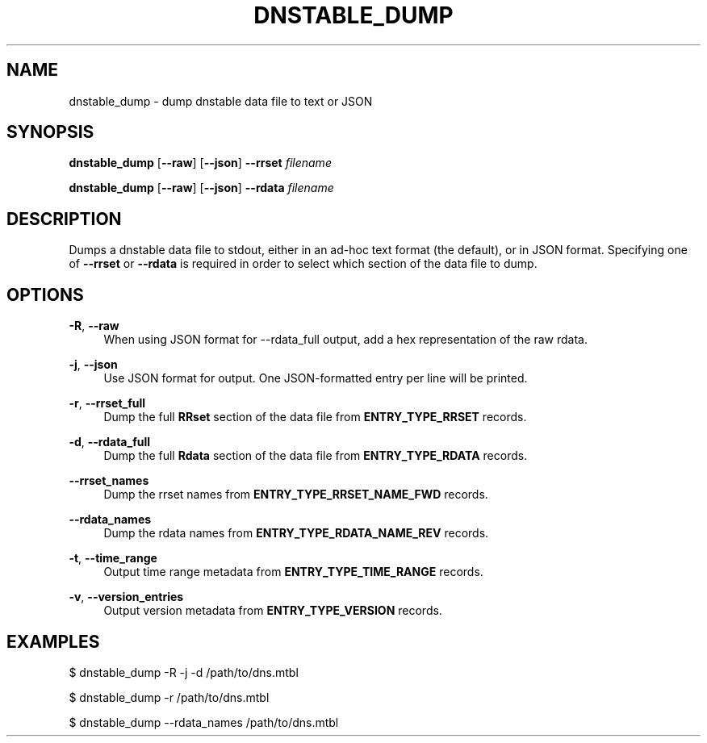 '\" t
.\"     Title: dnstable_dump
.\"    Author: [FIXME: author] [see http://docbook.sf.net/el/author]
.\" Generator: DocBook XSL Stylesheets v1.79.1 <http://docbook.sf.net/>
.\"      Date: 08/06/2021
.\"    Manual: \ \&
.\"    Source: \ \&
.\"  Language: English
.\"
.TH "DNSTABLE_DUMP" "1" "08/06/2021" "\ \&" "\ \&"
.\" -----------------------------------------------------------------
.\" * Define some portability stuff
.\" -----------------------------------------------------------------
.\" ~~~~~~~~~~~~~~~~~~~~~~~~~~~~~~~~~~~~~~~~~~~~~~~~~~~~~~~~~~~~~~~~~
.\" http://bugs.debian.org/507673
.\" http://lists.gnu.org/archive/html/groff/2009-02/msg00013.html
.\" ~~~~~~~~~~~~~~~~~~~~~~~~~~~~~~~~~~~~~~~~~~~~~~~~~~~~~~~~~~~~~~~~~
.ie \n(.g .ds Aq \(aq
.el       .ds Aq '
.\" -----------------------------------------------------------------
.\" * set default formatting
.\" -----------------------------------------------------------------
.\" disable hyphenation
.nh
.\" disable justification (adjust text to left margin only)
.ad l
.\" -----------------------------------------------------------------
.\" * MAIN CONTENT STARTS HERE *
.\" -----------------------------------------------------------------
.SH "NAME"
dnstable_dump \- dump dnstable data file to text or JSON
.SH "SYNOPSIS"
.sp
\fBdnstable_dump\fR [\fB\-\-raw\fR] [\fB\-\-json\fR] \fB\-\-rrset\fR \fIfilename\fR
.sp
\fBdnstable_dump\fR [\fB\-\-raw\fR] [\fB\-\-json\fR] \fB\-\-rdata\fR \fIfilename\fR
.SH "DESCRIPTION"
.sp
Dumps a dnstable data file to stdout, either in an ad\-hoc text format (the default), or in JSON format\&. Specifying one of \fB\-\-rrset\fR or \fB\-\-rdata\fR is required in order to select which section of the data file to dump\&.
.SH "OPTIONS"
.PP
\fB\-R\fR, \fB\-\-raw\fR
.RS 4
When using JSON format for \-\-rdata_full output, add a hex representation of the raw rdata\&.
.RE
.PP
\fB\-j\fR, \fB\-\-json\fR
.RS 4
Use JSON format for output\&. One JSON\-formatted entry per line will be printed\&.
.RE
.PP
\fB\-r\fR, \fB\-\-rrset_full\fR
.RS 4
Dump the full
\fBRRset\fR
section of the data file from
\fBENTRY_TYPE_RRSET\fR
records\&.
.RE
.PP
\fB\-d\fR, \fB\-\-rdata_full\fR
.RS 4
Dump the full
\fBRdata\fR
section of the data file from
\fBENTRY_TYPE_RDATA\fR
records\&.
.RE
.PP
\fB\-\-rrset_names\fR
.RS 4
Dump the rrset names from
\fBENTRY_TYPE_RRSET_NAME_FWD\fR
records\&.
.RE
.PP
\fB\-\-rdata_names\fR
.RS 4
Dump the rdata names from
\fBENTRY_TYPE_RDATA_NAME_REV\fR
records\&.
.RE
.PP
\fB\-t\fR, \fB\-\-time_range\fR
.RS 4
Output time range metadata from
\fBENTRY_TYPE_TIME_RANGE\fR
records\&.
.RE
.PP
\fB\-v\fR, \fB\-\-version_entries\fR
.RS 4
Output version metadata from
\fBENTRY_TYPE_VERSION\fR
records\&.
.RE
.SH "EXAMPLES"
.sp
$ dnstable_dump \-R \-j \-d /path/to/dns\&.mtbl
.sp
$ dnstable_dump \-r /path/to/dns\&.mtbl
.sp
$ dnstable_dump \-\-rdata_names /path/to/dns\&.mtbl
